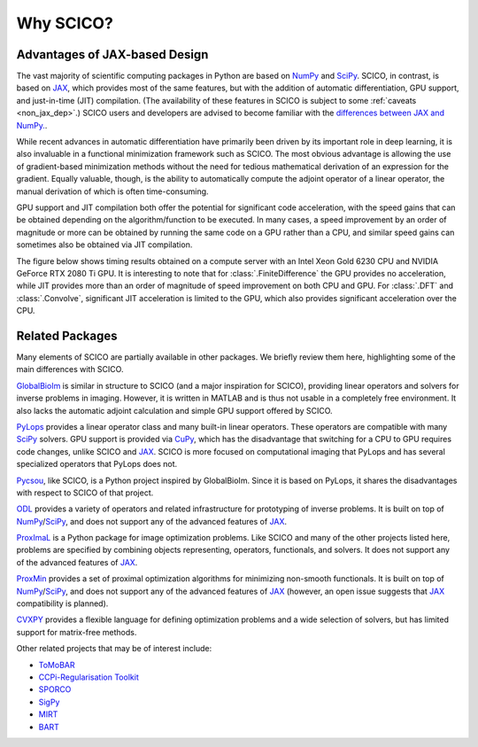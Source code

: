 Why SCICO?
==========


.. raw:: html

    <style type='text/css'>
    div.document ul blockquote {
       margin-bottom: 8px !important;
    }
    div.document li > p {
       margin-bottom: 4px !important;
    }
    div.document ul > li {
      list-style: square outside !important;
      margin-left: 1em !important;
    }
    section {
      padding-bottom: 1em;
    }
    ul {
      margin-bottom: 1em;
    }
    </style>



Advantages of JAX-based Design
------------------------------

The vast majority of scientific computing packages in Python are based
on `NumPy <https://numpy.org/>`__ and `SciPy <https://scipy.org/>`__.
SCICO, in contrast, is based on
`JAX <https://jax.readthedocs.io/en/latest/>`__, which provides most of
the same features, but with the addition of automatic differentiation,
GPU support, and just-in-time (JIT) compilation. (The availability
of these features in SCICO is subject to some :ref:`caveats <non_jax_dep>`.) SCICO users and developers are advised to become familiar with the `differences between JAX and NumPy. <https://jax.readthedocs.io/en/latest/notebooks/thinking_in_jax.html>`_.

While recent advances in automatic differentiation have primarily been
driven by its important role in deep learning, it is also invaluable in
a functional minimization framework such as SCICO. The most obvious
advantage is allowing the use of gradient-based minimization methods
without the need for tedious mathematical derivation of an expression
for the gradient. Equally valuable, though, is the ability to
automatically compute the adjoint operator of a linear operator, the
manual derivation of which is often time-consuming.

GPU support and JIT compilation both offer the potential for significant
code acceleration, with the speed gains that can be obtained depending
on the algorithm/function to be executed. In many cases, a speed
improvement by an order of magnitude or more can be obtained by running
the same code on a GPU rather than a CPU, and similar speed gains can
sometimes also be obtained via JIT compilation.

The figure below shows timing results obtained on a compute server
with an Intel Xeon Gold 6230 CPU and NVIDIA GeForce RTX 2080 Ti
GPU. It is interesting to note that for :class:`.FiniteDifference` the
GPU provides no acceleration, while JIT provides more than an order of
magnitude of speed improvement on both CPU and GPU. For :class:`.DFT`
and :class:`.Convolve`, significant JIT acceleration is limited to the
GPU, which also provides significant acceleration over the CPU.


.. image:: /figures/jax-timing.png
     :align: center
     :width: 95%
     :alt: Timing results for SCICO operators on CPU and GPU with and without JIT


Related Packages
----------------

Many elements of SCICO are partially available in other packages. We
briefly review them here, highlighting some of the main differences with
SCICO.

`GlobalBioIm <https://biomedical-imaging-group.github.io/GlobalBioIm/>`__
is similar in structure to SCICO (and a major inspiration for SCICO),
providing linear operators and solvers for inverse problems in imaging.
However, it is written in MATLAB and is thus not usable in a completely
free environment. It also lacks the automatic adjoint calculation and
simple GPU support offered by SCICO.

`PyLops <https://pylops.readthedocs.io>`__ provides a linear operator
class and many built-in linear operators. These operators are compatible
with many `SciPy <https://scipy.org/>`__ solvers. GPU support is
provided via `CuPy <https://cupy.dev>`__, which has the disadvantage
that switching for a CPU to GPU requires code changes, unlike SCICO and
`JAX <https://jax.readthedocs.io/en/latest/>`__. SCICO is more focused
on computational imaging that PyLops and has several specialized
operators that PyLops does not.

`Pycsou <https://matthieumeo.github.io/pycsou/html/index>`__, like
SCICO, is a Python project inspired by GlobalBioIm. Since it is based on
PyLops, it shares the disadvantages with respect to SCICO of that
project.

`ODL <https://odlgroup.github.io/odl/>`__ provides a variety of
operators and related infrastructure for prototyping of inverse
problems. It is built on top of
`NumPy <https://numpy.org/>`__/`SciPy <https://scipy.org/>`__, and does
not support any of the advanced features of
`JAX <https://jax.readthedocs.io/en/latest/>`__.

`ProxImaL <http://www.proximal-lang.org/en/latest/>`__ is a Python
package for image optimization problems. Like SCICO and many of the
other projects listed here, problems are specified by combining objects
representing, operators, functionals, and solvers. It does not support
any of the advanced features of
`JAX <https://jax.readthedocs.io/en/latest/>`__.

`ProxMin <https://github.com/pmelchior/proxmin>`__ provides a set of
proximal optimization algorithms for minimizing non-smooth functionals.
It is built on top of
`NumPy <https://numpy.org/>`__/`SciPy <https://scipy.org/>`__, and does
not support any of the advanced features of
`JAX <https://jax.readthedocs.io/en/latest/>`__ (however, an open issue
suggests that `JAX <https://jax.readthedocs.io/en/latest/>`__
compatibility is planned).

`CVXPY <https://www.cvxpy.org>`__ provides a flexible language for
defining optimization problems and a wide selection of solvers, but has
limited support for matrix-free methods.

Other related projects that may be of interest include:

-  `ToMoBAR <https://github.com/dkazanc/ToMoBAR>`__
-  `CCPi-Regularisation Toolkit <https://github.com/vais-ral/CCPi-Regularisation-Toolkit>`__
-  `SPORCO <https://github.com/lanl/sporco>`__
-  `SigPy <https://github.com/mikgroup/sigpy>`__
-  `MIRT <https://github.com/JeffFessler/MIRT.jl>`__
-  `BART <http://mrirecon.github.io/bart/>`__

